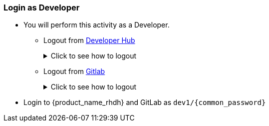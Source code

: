 === Login as Developer
* You will perform this activity as a Developer. 
** Logout from https://backstage-backstage.{openshift_cluster_ingress_domain}[Developer Hub^, window="rhdh"]
+
.Click to see how to logout
[%collapsible]
====
** Navigate to the *Settings* side-menu of Developer Hub and click on the kebab menu in the *Profile* card
+
image::common/rhdh-settings.png[Settings of {product_name_rhdh}]
** Sign out of {product_name_rhdh} using the Settings screen as shown.
+
image::common/rhdh-sign-out.png[Signing out of {product_name_rhdh}]
====
** Logout from  https://gitlab-gitlab.{openshift_cluster_ingress_domain}[Gitlab^, window="gitlab"]
+
.Click to see how to logout
[%collapsible]
====
** Click on the Profile icon, and Sign out from the dropdown.
+
image::common/gitlab-sign-out.png[Signing out of {product_name_rhdh}]
====

* Login to {product_name_rhdh} and GitLab as `dev1/{common_password}`
